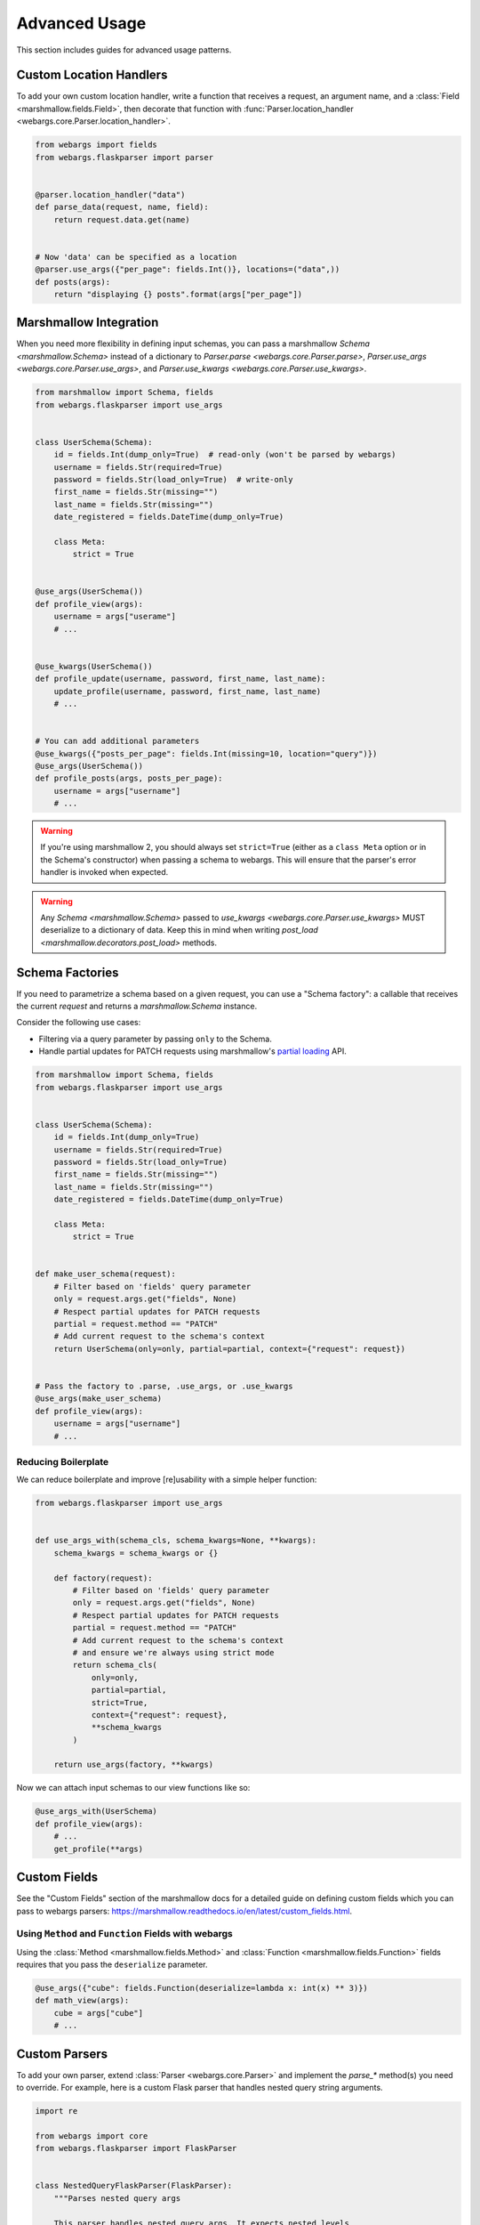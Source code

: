 Advanced Usage
==============

This section includes guides for advanced usage patterns.

Custom Location Handlers
------------------------

To add your own custom location handler, write a function that receives a request, an argument name, and a :class:`Field <marshmallow.fields.Field>`, then decorate that function with :func:`Parser.location_handler <webargs.core.Parser.location_handler>`.


.. code-block:: python

    from webargs import fields
    from webargs.flaskparser import parser


    @parser.location_handler("data")
    def parse_data(request, name, field):
        return request.data.get(name)


    # Now 'data' can be specified as a location
    @parser.use_args({"per_page": fields.Int()}, locations=("data",))
    def posts(args):
        return "displaying {} posts".format(args["per_page"])


Marshmallow Integration
-----------------------

When you need more flexibility in defining input schemas, you can pass a marshmallow `Schema <marshmallow.Schema>` instead of a dictionary to `Parser.parse <webargs.core.Parser.parse>`, `Parser.use_args <webargs.core.Parser.use_args>`, and `Parser.use_kwargs <webargs.core.Parser.use_kwargs>`.


.. code-block:: python

    from marshmallow import Schema, fields
    from webargs.flaskparser import use_args


    class UserSchema(Schema):
        id = fields.Int(dump_only=True)  # read-only (won't be parsed by webargs)
        username = fields.Str(required=True)
        password = fields.Str(load_only=True)  # write-only
        first_name = fields.Str(missing="")
        last_name = fields.Str(missing="")
        date_registered = fields.DateTime(dump_only=True)

        class Meta:
            strict = True


    @use_args(UserSchema())
    def profile_view(args):
        username = args["userame"]
        # ...


    @use_kwargs(UserSchema())
    def profile_update(username, password, first_name, last_name):
        update_profile(username, password, first_name, last_name)
        # ...


    # You can add additional parameters
    @use_kwargs({"posts_per_page": fields.Int(missing=10, location="query")})
    @use_args(UserSchema())
    def profile_posts(args, posts_per_page):
        username = args["username"]
        # ...

.. warning::
    If you're using marshmallow 2, you should always set ``strict=True`` (either as a ``class Meta`` option or in the Schema's constructor) when passing a schema to webargs. This will ensure that the parser's error handler is invoked when expected.

.. warning::
    Any `Schema <marshmallow.Schema>` passed to `use_kwargs <webargs.core.Parser.use_kwargs>` MUST deserialize to a dictionary of data. Keep this in mind when writing `post_load <marshmallow.decorators.post_load>` methods.


Schema Factories
----------------

If you need to parametrize a schema based on a given request, you can use a "Schema factory": a callable that receives the current `request` and returns a `marshmallow.Schema` instance.

Consider the following use cases:

- Filtering via a query parameter by passing ``only`` to the Schema.
- Handle partial updates for PATCH requests using marshmallow's `partial loading <https://marshmallow.readthedocs.io/en/latest/quickstart.html#partial-loading>`_ API.

.. code-block:: python

    from marshmallow import Schema, fields
    from webargs.flaskparser import use_args


    class UserSchema(Schema):
        id = fields.Int(dump_only=True)
        username = fields.Str(required=True)
        password = fields.Str(load_only=True)
        first_name = fields.Str(missing="")
        last_name = fields.Str(missing="")
        date_registered = fields.DateTime(dump_only=True)

        class Meta:
            strict = True


    def make_user_schema(request):
        # Filter based on 'fields' query parameter
        only = request.args.get("fields", None)
        # Respect partial updates for PATCH requests
        partial = request.method == "PATCH"
        # Add current request to the schema's context
        return UserSchema(only=only, partial=partial, context={"request": request})


    # Pass the factory to .parse, .use_args, or .use_kwargs
    @use_args(make_user_schema)
    def profile_view(args):
        username = args["username"]
        # ...


Reducing Boilerplate
++++++++++++++++++++

We can reduce boilerplate and improve [re]usability with a simple helper function:

.. code-block:: python

    from webargs.flaskparser import use_args


    def use_args_with(schema_cls, schema_kwargs=None, **kwargs):
        schema_kwargs = schema_kwargs or {}

        def factory(request):
            # Filter based on 'fields' query parameter
            only = request.args.get("fields", None)
            # Respect partial updates for PATCH requests
            partial = request.method == "PATCH"
            # Add current request to the schema's context
            # and ensure we're always using strict mode
            return schema_cls(
                only=only,
                partial=partial,
                strict=True,
                context={"request": request},
                **schema_kwargs
            )

        return use_args(factory, **kwargs)


Now we can attach input schemas to our view functions like so:

.. code-block:: python

    @use_args_with(UserSchema)
    def profile_view(args):
        # ...
        get_profile(**args)


Custom Fields
-------------

See the "Custom Fields" section of the marshmallow docs for a detailed guide on defining custom fields which you can pass to webargs parsers: https://marshmallow.readthedocs.io/en/latest/custom_fields.html.

Using ``Method`` and ``Function`` Fields with webargs
+++++++++++++++++++++++++++++++++++++++++++++++++++++

Using the :class:`Method <marshmallow.fields.Method>` and :class:`Function <marshmallow.fields.Function>` fields requires that you pass the ``deserialize`` parameter.


.. code-block:: python

    @use_args({"cube": fields.Function(deserialize=lambda x: int(x) ** 3)})
    def math_view(args):
        cube = args["cube"]
        # ...

.. _custom-parsers:

Custom Parsers
--------------

To add your own parser, extend :class:`Parser <webargs.core.Parser>` and implement the `parse_*` method(s) you need to override. For example, here is a custom Flask parser that handles nested query string arguments.


.. code-block:: python

    import re

    from webargs import core
    from webargs.flaskparser import FlaskParser


    class NestedQueryFlaskParser(FlaskParser):
        """Parses nested query args

        This parser handles nested query args. It expects nested levels
        delimited by a period and then deserializes the query args into a
        nested dict.

        For example, the URL query params `?name.first=John&name.last=Boone`
        will yield the following dict:

            {
                'name': {
                    'first': 'John',
                    'last': 'Boone',
                }
            }
        """

        def parse_querystring(self, req, name, field):
            return core.get_value(_structure_dict(req.args), name, field)


    def _structure_dict(dict_):
        def structure_dict_pair(r, key, value):
            m = re.match(r"(\w+)\.(.*)", key)
            if m:
                if r.get(m.group(1)) is None:
                    r[m.group(1)] = {}
                structure_dict_pair(r[m.group(1)], m.group(2), value)
            else:
                r[key] = value

        r = {}
        for k, v in dict_.items():
            structure_dict_pair(r, k, v)
        return r

Returning HTTP 400 Responses
----------------------------

If you'd prefer validation errors to return status code ``400`` instead
of ``422``, you can override ``DEFAULT_VALIDATION_STATUS`` on a :class:`Parser <webargs.core.Parser>`.


.. code-block:: python

    from webargs.falconparser import FalconParser


    class Parser(FalconParser):
        DEFAULT_VALIDATION_STATUS = 400


    parser = Parser()
    use_args = parser.use_args
    use_kwargs = parser.use_kwargs

Bulk-type Arguments
-------------------

In order to parse a JSON array of objects, pass ``many=True`` to your input ``Schema`` .

For example, you might implement JSON PATCH according to `RFC 6902 <https://tools.ietf.org/html/rfc6902>`_ like so:


.. code-block:: python

    from webargs import fields
    from webargs.flaskparser import use_args
    from marshmallow import Schema, validate


    class PatchSchema(Schema):
        op = fields.Str(
            required=True,
            validate=validate.OneOf(["add", "remove", "replace", "move", "copy"]),
        )
        path = fields.Str(required=True)
        value = fields.Str(required=True)

        class Meta:
            strict = True


    @app.route("/profile/", methods=["patch"])
    @use_args(PatchSchema(many=True), locations=("json",))
    def patch_blog(args):
        """Implements JSON Patch for the user profile

        Example JSON body:

        [
            {"op": "replace", "path": "/email", "value": "mynewemail@test.org"}
        ]
        """
        # ...

Mixing Locations
----------------

Arguments for different locations can be specified by passing ``location`` to each field individually:

.. code-block:: python

    @app.route("/stacked", methods=["POST"])
    @use_args(
        {
            "page": fields.Int(location="query"),
            "q": fields.Str(location="query"),
            "name": fields.Str(location="json"),
        }
    )
    def viewfunc(args):
        page = args["page"]
        # ...

Alternatively, you can pass multiple locations to `use_args <webargs.core.Parser.use_args>`:

.. code-block:: python

    @app.route("/stacked", methods=["POST"])
    @use_args(
        {"page": fields.Int(), "q": fields.Str(), "name": fields.Str()},
        locations=("query", "json"),
    )
    def viewfunc(args):
        page = args["page"]
        # ...

However, this allows ``page`` and ``q`` to be passed in the request body and ``name`` to be passed as a query parameter.

To restrict the arguments to single locations without having to pass ``location`` to every field, you can call the `use_args <webargs.core.Parser.use_args>` multiple times:

.. code-block:: python

    query_args = {"page": fields.Int(), "q": fields.Int()}
    json_args = {"name": fields.Str()}


    @app.route("/stacked", methods=["POST"])
    @use_args(query_args, locations=("query",))
    @use_args(json_args, locations=("json",))
    def viewfunc(query_parsed, json_parsed):
        page = query_parsed["page"]
        name = json_parsed["name"]
        # ...

To reduce boilerplate, you could create shortcuts, like so:

.. code-block:: python

    import functools

    query = functools.partial(use_args, locations=("query",))
    body = functools.partial(use_args, locations=("json",))


    @query(query_args)
    @body(json_args)
    def viewfunc(query_parsed, json_parsed):
        page = query_parsed["page"]
        name = json_parsed["name"]
        # ...

Next Steps
----------

- See the :doc:`Framework Support <framework_support>` page for framework-specific guides.
- For example applications, check out the `examples <https://github.com/sloria/webargs/tree/dev/examples>`_ directory.
